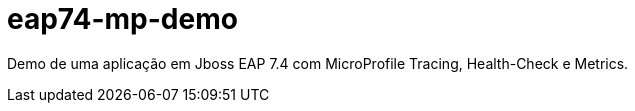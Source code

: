 # eap74-mp-demo

Demo de uma aplicação em Jboss EAP 7.4 com MicroProfile Tracing, Health-Check e Metrics.
